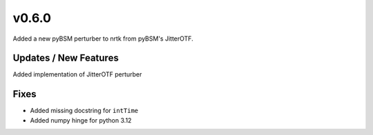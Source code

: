 v0.6.0
======

Added a new pyBSM perturber to nrtk from pyBSM's JitterOTF.

Updates / New Features
----------------------
Added implementation of JitterOTF perturber

Fixes
-----

* Added missing docstring for ``intTime``

* Added numpy hinge for python 3.12
